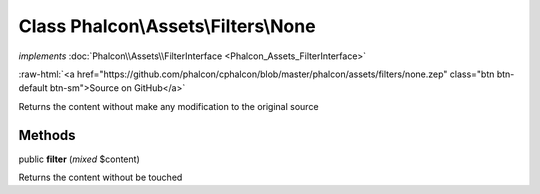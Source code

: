 Class **Phalcon\\Assets\\Filters\\None**
========================================

*implements* :doc:`Phalcon\\Assets\\FilterInterface <Phalcon_Assets_FilterInterface>`

.. role:: raw-html(raw)
   :format: html

:raw-html:`<a href="https://github.com/phalcon/cphalcon/blob/master/phalcon/assets/filters/none.zep" class="btn btn-default btn-sm">Source on GitHub</a>`

Returns the content without make any modification to the original source


Methods
-------

public  **filter** (*mixed* $content)

Returns the content without be touched



